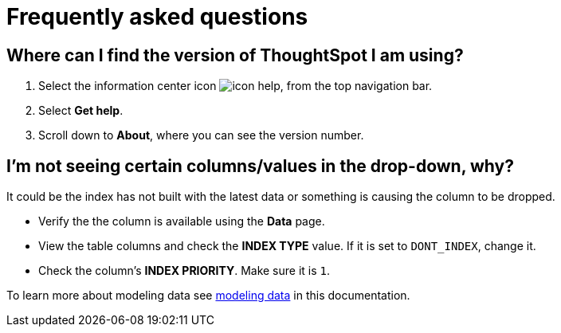 = Frequently asked questions
:experimental:
:last_updated: 11/19/2019
:linkattrs:
:page-layout: default-cloud
:page-aliases: /faq/faq.adoc

== Where can I find the version of ThoughtSpot I am using?

. Select the information center icon image:icon-help.png[], from the top navigation bar.

. Select *Get help*.

. Scroll down to *About*, where you can see the version number.

== I'm not seeing certain columns/values in the drop-down, why?

It could be the index has not built with the latest data or something is causing the column to be dropped.

* Verify the the column is available using the *Data* page.
* View the table columns and check the *INDEX TYPE* value.
If it is set to `DONT_INDEX`, change it.
* Check the column's  *INDEX PRIORITY*.
Make sure it is `1`.

To learn more about modeling data see xref:data-modeling-settings.adoc#[modeling data] in this documentation.
